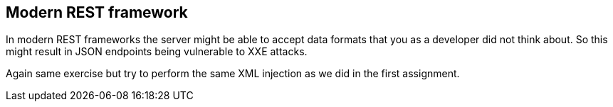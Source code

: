 == Modern REST framework

In modern REST frameworks the server might be able to accept data formats that you as a developer did not think about. So this might result in JSON endpoints being vulnerable to XXE attacks.

Again same exercise but try to perform the same XML injection as we did in the first assignment.


